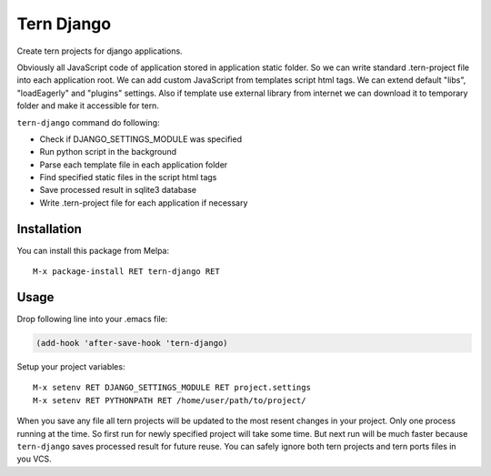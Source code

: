 .. |travis| image:: https://travis-ci.org/proofit404/tern-django.png
    :target: https://travis-ci.org/proofit404/tern-django
    :alt: Build Status

.. |coveralls| image:: https://coveralls.io/repos/proofit404/tern-django/badge.png
    :target: https://coveralls.io/r/proofit404/tern-django
    :alt: Coverage Status

====================
Tern Django |travis|
====================

Create tern projects for django applications.

Obviously all JavaScript code of application stored in application
static folder.  So we can write standard .tern-project file into
each application root.  We can add custom JavaScript from templates
script html tags.  We can extend default "libs", "loadEagerly" and
"plugins" settings.  Also if template use external library from
internet we can download it to temporary folder and make it
accessible for tern.

``tern-django`` command do following:

* Check if DJANGO_SETTINGS_MODULE was specified
* Run python script in the background
* Parse each template file in each application folder
* Find specified static files in the script html tags
* Save processed result in sqlite3 database
* Write .tern-project file for each application if necessary

Installation
------------

You can install this package from Melpa:
::

    M-x package-install RET tern-django RET

Usage
-----

Drop following line into your .emacs file:

.. code:: lisp

    (add-hook 'after-save-hook 'tern-django)

Setup your project variables:
::

    M-x setenv RET DJANGO_SETTINGS_MODULE RET project.settings
    M-x setenv RET PYTHONPATH RET /home/user/path/to/project/

When you save any file all tern projects will be updated to the
most resent changes in your project.  Only one process running at
the time.  So first run for newly specified project will take some
time.  But next run will be much faster because ``tern-django`` saves
processed result for future reuse.  You can safely ignore both tern
projects and tern ports files in you VCS.
